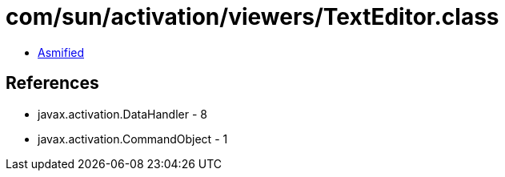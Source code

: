 = com/sun/activation/viewers/TextEditor.class

 - link:TextEditor-asmified.java[Asmified]

== References

 - javax.activation.DataHandler - 8
 - javax.activation.CommandObject - 1

